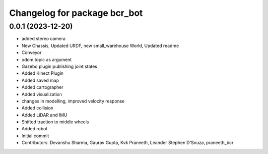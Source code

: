^^^^^^^^^^^^^^^^^^^^^^^^^^^^^
Changelog for package bcr_bot
^^^^^^^^^^^^^^^^^^^^^^^^^^^^^

0.0.1 (2023-12-20)
------------------
* added stereo camera
* New Chassis, Updated URDF, new small_warehouse World, Updated readme
* Conveyor
* odom topic as argument
* Gazebo plugin publishing joint states
* Added Kinect Plugin
* Added saved map
* Added cartographer
* Added visualization
* changes in modelling, improved velocity response
* Added collision
* Added LiDAR and IMU
* Shifted traction to middle wheels
* Added robot
* Initial commit
* Contributors: Devanshu Sharma, Gaurav Gupta, Kvk Praneeth, Leander Stephen D'Souza, praneeth_bcr
